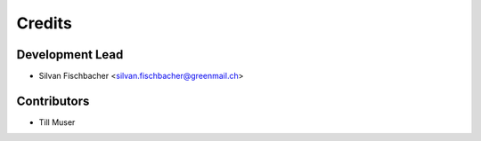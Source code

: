 =======
Credits
=======

Development Lead
----------------

* Silvan Fischbacher <silvan.fischbacher@greenmail.ch>

Contributors
------------

* Till Muser
